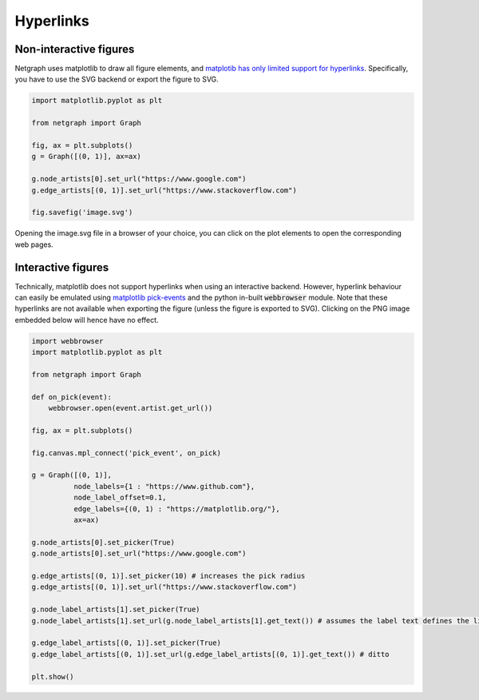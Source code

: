 
.. DO NOT EDIT.
.. THIS FILE WAS AUTOMATICALLY GENERATED BY SPHINX-GALLERY.
.. TO MAKE CHANGES, EDIT THE SOURCE PYTHON FILE:
.. "sphinx_gallery_output/plot_21_hyperlinks.py"
.. LINE NUMBERS ARE GIVEN BELOW.

.. only:: html

    .. note::
        :class: sphx-glr-download-link-note

        Click :ref:`here <sphx_glr_download_sphinx_gallery_output_plot_21_hyperlinks.py>`
        to download the full example code

.. rst-class:: sphx-glr-example-title

.. _sphx_glr_sphinx_gallery_output_plot_21_hyperlinks.py:

Hyperlinks
==========

Non-interactive figures
-----------------------

Netgraph uses matplotlib to draw all figure elements, and `matplotib
has only limited support for hyperlinks`_. Specifically, you have to use the
SVG backend or export the figure to SVG.

.. _matplotib has only limited support for hyperlinks: https://matplotlib.org/stable/gallery/misc/hyperlinks_sgskip.html

.. GENERATED FROM PYTHON SOURCE LINES 15-28

.. code-block:: default


    import matplotlib.pyplot as plt

    from netgraph import Graph

    fig, ax = plt.subplots()
    g = Graph([(0, 1)], ax=ax)

    g.node_artists[0].set_url("https://www.google.com")
    g.edge_artists[(0, 1)].set_url("https://www.stackoverflow.com")

    fig.savefig('image.svg')




.. image-sg:: /sphinx_gallery_output/images/sphx_glr_plot_21_hyperlinks_001.png
   :alt: plot 21 hyperlinks
   :srcset: /sphinx_gallery_output/images/sphx_glr_plot_21_hyperlinks_001.png
   :class: sphx-glr-single-img





.. GENERATED FROM PYTHON SOURCE LINES 29-44

Opening the image.svg file in a browser of your choice, you can click on
the plot elements to open the corresponding web pages.

Interactive figures
-------------------

Technically, matplotlib does not support hyperlinks when using an
interactive backend. However, hyperlink behaviour can easily be
emulated using `matplotlib pick-events`_ and the python in-built
:code:`webbrowser` module. Note that these hyperlinks are not
available when exporting the figure (unless the figure is exported
to SVG). Clicking on the PNG image embedded below will hence have
no effect.

.. _matplotlib pick-events: https://matplotlib.org/stable/gallery/event_handling/pick_event_demo.html

.. GENERATED FROM PYTHON SOURCE LINES 44-76

.. code-block:: default


    import webbrowser
    import matplotlib.pyplot as plt

    from netgraph import Graph

    def on_pick(event):
        webbrowser.open(event.artist.get_url())

    fig, ax = plt.subplots()

    fig.canvas.mpl_connect('pick_event', on_pick)

    g = Graph([(0, 1)],
              node_labels={1 : "https://www.github.com"},
              node_label_offset=0.1,
              edge_labels={(0, 1) : "https://matplotlib.org/"},
              ax=ax)

    g.node_artists[0].set_picker(True)
    g.node_artists[0].set_url("https://www.google.com")

    g.edge_artists[(0, 1)].set_picker(10) # increases the pick radius
    g.edge_artists[(0, 1)].set_url("https://www.stackoverflow.com")

    g.node_label_artists[1].set_picker(True)
    g.node_label_artists[1].set_url(g.node_label_artists[1].get_text()) # assumes the label text defines the link target

    g.edge_label_artists[(0, 1)].set_picker(True)
    g.edge_label_artists[(0, 1)].set_url(g.edge_label_artists[(0, 1)].get_text()) # ditto

    plt.show()



.. image-sg:: /sphinx_gallery_output/images/sphx_glr_plot_21_hyperlinks_002.png
   :alt: plot 21 hyperlinks
   :srcset: /sphinx_gallery_output/images/sphx_glr_plot_21_hyperlinks_002.png
   :class: sphx-glr-single-img


.. rst-class:: sphx-glr-script-out

 Out:

 .. code-block:: none

    /home/paul/src/netgraph/examples/plot_21_hyperlinks.py:75: UserWarning: FigureCanvasAgg is non-interactive, and thus cannot be shown
      plt.show()





.. rst-class:: sphx-glr-timing

   **Total running time of the script:** ( 0 minutes  0.388 seconds)


.. _sphx_glr_download_sphinx_gallery_output_plot_21_hyperlinks.py:


.. only :: html

 .. container:: sphx-glr-footer
    :class: sphx-glr-footer-example



  .. container:: sphx-glr-download sphx-glr-download-python

     :download:`Download Python source code: plot_21_hyperlinks.py <plot_21_hyperlinks.py>`



  .. container:: sphx-glr-download sphx-glr-download-jupyter

     :download:`Download Jupyter notebook: plot_21_hyperlinks.ipynb <plot_21_hyperlinks.ipynb>`


.. only:: html

 .. rst-class:: sphx-glr-signature

    `Gallery generated by Sphinx-Gallery <https://sphinx-gallery.github.io>`_
